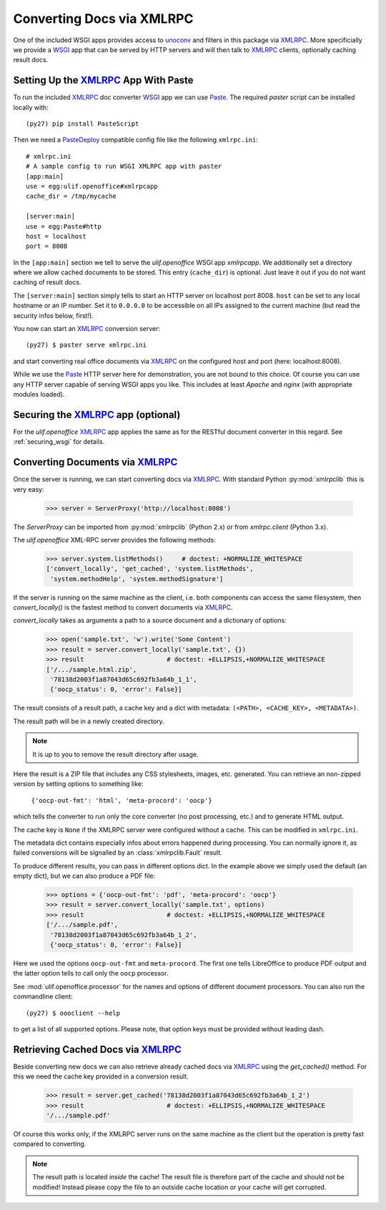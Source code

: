 Converting Docs via XMLRPC
==========================

.. testsetup::

    >>> import os
    >>> import shutil
    >>> import tempfile
    >>> from webob import Request
    >>> from ulif.openoffice.testing import ls, cat
    >>> from ulif.openoffice.wsgi import RESTfulDocConverter
    >>> _root = tempfile.mkdtemp()
    >>> _cachedir = os.path.join(_root, 'cache')
    >>> _home = os.path.join(_root, 'home')
    >>> workdir = _home
    >>> _old_root = os.getcwd()
    >>> os.mkdir(_home)
    >>> os.chdir(_root)
    >>> app = RESTfulDocConverter(cache_dir=_cachedir)
    >>> class Browser(object):
    ...   app = app
    ...   def GET(self, url):
    ...     req = Request.blank(url)
    ...     return app(req)
    ...   def POST(self, url, **kw):
    ...     req = Request.blank(url, POST=kw)
    ...     return app(req)
    >>> browser = Browser()

    >>> from ulif.openoffice.xmlrpc import WSGIXMLRPCApplication
    >>> from ulif.openoffice import testing as xmlrpclib
    >>> app = WSGIXMLRPCApplication(cache_dir=_cachedir)
    >>> xmlrpclib.xmlrpcapp = app
    >>> from ulif.openoffice.testing import FakeServerProxy as ServerProxy

One of the included WSGI apps provides access to `unoconv`_ and
filters in this package via XMLRPC_. More specificially we provide a
WSGI_ app that can be served by HTTP servers and will then talk to
XMLRPC_ clients, optionally caching result docs.


Setting Up the XMLRPC_ App With Paste
-------------------------------------

To run the included XMLRPC_ doc converter WSGI_ app we can use
`Paste`_. The required `paster` script can be installed locally with::

  (py27) pip install PasteScript

Then we need a `PasteDeploy`_ compatible config file like the following
``xmlrpc.ini``::

  # xmlrpc.ini
  # A sample config to run WSGI XMLRPC app with paster
  [app:main]
  use = egg:ulif.openoffice#xmlrpcapp
  cache_dir = /tmp/mycache

  [server:main]
  use = egg:Paste#http
  host = localhost
  port = 8008

In the ``[app:main]`` section we tell to serve the `ulif.openoffice`
WSGI app `xmlrpcapp`. We additionally set a directory where we
allow cached documents to be stored. This entry (``cache_dir``) is
optional. Just leave it out if you do not want caching of result docs.

The ``[server:main]`` section simply tells to start an HTTP server on
localhost port 8008. ``host`` can be set to any local hostname or an
IP number. Set it to ``0.0.0.0`` to be accessible on all IPs assigned
to the current machine (but read the security infos below, first!).

You now can start an XMLRPC_ conversion server::

  (py27) $ paster serve xmlrpc.ini

and start converting real office documents via XMLRPC_ on the
configured host and port (here: localhost:8008).

While we use the `Paste`_ HTTP server here for demonstration, you are
not bound to this choice. Of course you can use any HTTP server
capable of serving WSGI apps you like. This includes at least `Apache`
and `nginx` (with appropriate modules loaded).


Securing the XMLRPC_ app (optional)
-----------------------------------

For the `ulif.openoffice` XMLRPC_ app applies the same as for the
RESTful document converter in this regard. See :ref:`securing_wsgi`
for details.


Converting Documents via XMLRPC_
--------------------------------

Once the server is running, we can start converting docs via XMLRPC_.
With standard Python :py:mod:`xmlrpclib` this is very easy:

    >>> server = ServerProxy('http://localhost:8008')

The `ServerProxy` can be imported from :py:mod:`xmlrpclib` (Python
2.x) or from `xmlrpc.client` (Python 3.x).

The `ulif.openoffice` XML-RPC server provides the following methods:

    >>> server.system.listMethods()     # doctest: +NORMALIZE_WHITESPACE
    ['convert_locally', 'get_cached', 'system.listMethods',
     'system.methodHelp', 'system.methodSignature']

If the server is running on the same machine as the client, i.e. both
components can access the same filesystem, then `convert_locally()` is
the fastest method to convert documents via XMLRPC_.

`convert_locally` takes as arguments a path to a source document and a
dictionary of options:

    >>> open('sample.txt', 'w').write('Some Content')
    >>> result = server.convert_locally('sample.txt', {})
    >>> result                      # doctest: +ELLIPSIS,+NORMALIZE_WHITESPACE
    ['/.../sample.html.zip',
     '78138d2003f1a87043d65c692fb3a64b_1_1',
     {'oocp_status': 0, 'error': False}]

The result consists of a result path, a cache key and a dict with
metadata: ``(<PATH>, <CACHE_KEY>, <METADATA>)``.

The result path will be in a newly created directory.

.. note:: It is up to you to remove the result directory after usage.

Here the result is a ZIP file that includes any CSS stylesheets,
images, etc. generated. You can retrieve an non-zipped version by
setting options to something like:

    ``{'oocp-out-fmt': 'html', 'meta-procord': 'oocp'}``

which tells the converter to run only the core converter (no post
processing, etc.) and to generate HTML output.

The cache key is ``None`` if the XMLRPC server were configured without
a cache. This can be modified in ``xmlrpc.ini``.

The metadata dict contains especially infos about errors happened
during processing. You can normally ignore it, as failed conversions
will be signalled by an :class:`xmlrpclib.Fault` result.

.. doctest::
   :hide:

    >>> shutil.rmtree(os.path.dirname(result[0]))  # clean up

To produce different results, you can pass in different options
dict. In the example above we simply used the default (an empty dict),
but we can also produce a PDF file:

    >>> options = {'oocp-out-fmt': 'pdf', 'meta-procord': 'oocp'}
    >>> result = server.convert_locally('sample.txt', options)
    >>> result                      # doctest: +ELLIPSIS,+NORMALIZE_WHITESPACE
    ['/.../sample.pdf',
     '78138d2003f1a87043d65c692fb3a64b_1_2',
     {'oocp_status': 0, 'error': False}]

Here we used the options ``oocp-out-fmt`` and ``meta-procord``. The
first one tells LibreOffice to produce PDF output and the latter
option tells to call only the ``oocp`` processor.

See :mod:`ulif.openoffice.processor` for the names and options of
different document processors. You can also run the commandline client::

  (py27) $ oooclient --help

to get a list of all supported options. Please note, that option keys
must be provided without leading dash.

.. doctest::
   :hide:

    >>> shutil.rmtree(os.path.dirname(result[0]))  # clean up

Retrieving Cached Docs via XMLRPC_
----------------------------------

Beside converting new docs we can also retrieve already cached docs
via XMLRPC_ using the `get_cached()` method. For this we need the
cache key provided in a conversion result.

    >>> result = server.get_cached('78138d2003f1a87043d65c692fb3a64b_1_2')
    >>> result                      # doctest: +ELLIPSIS,+NORMALIZE_WHITESPACE
    '/.../sample.pdf'

Of course this works only, if the XMLRPC server runs on the same
machine as the client but the operation is pretty fast compared to
converting.

.. note:: The result path is located *inside* the cache! The result
          file is therefore part of the cache and should not be
          modified! Instead please copy the file to an outside cache
          location or your cache will get corrupted.

.. testcleanup::

    >>> os.chdir(_old_root)
    >>> shutil.rmtree(_root)

.. _unoconv: https://github.com/dagwieers/unoconv
.. _XMLRPC: http://en.wikipedia.org/wiki/XML-RPC
.. _WSGI: http://www.wsgi.org/
.. _Paste: http://pythonpaste.org/
.. _PasteScript: https://pypi.python.org/pypi/PasteScript
.. _PasteDeploy: https://pypi.python.org/pypi/PasteDeploy

